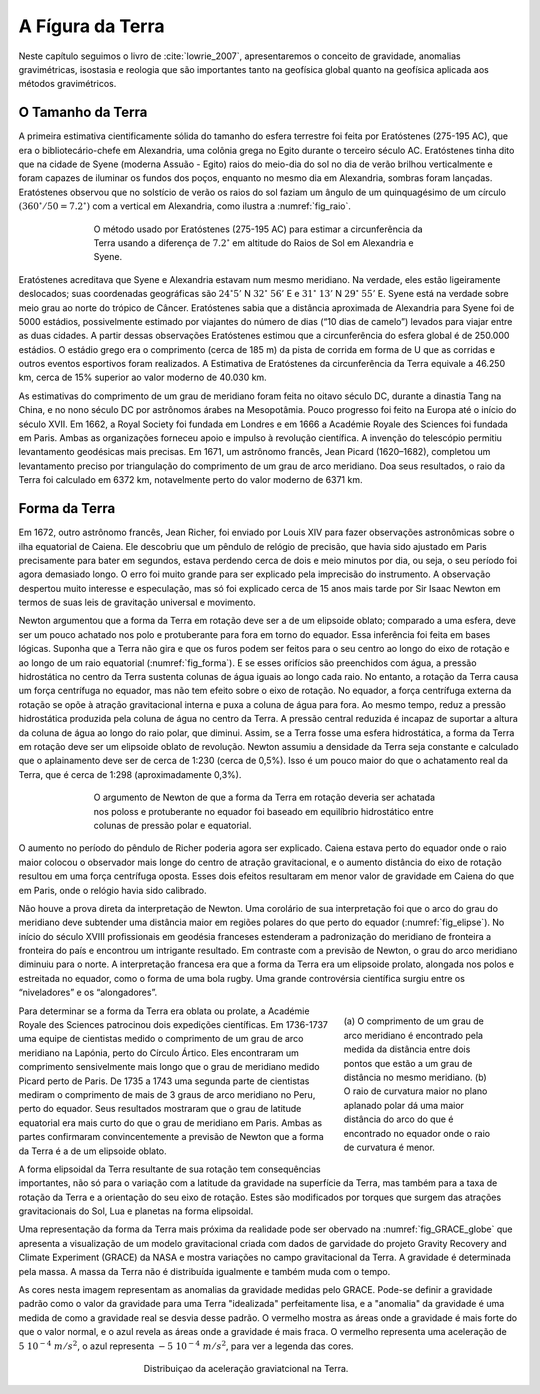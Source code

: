 .. _Terra_index:

A Fígura da Terra
===========================
Neste capítulo seguimos o livro de :cite:`lowrie_2007`, apresentaremos o conceito de gravidade, anomalias gravimétricas, 
isostasia e reologia que são importantes tanto na geofísica global quanto na geofísica aplicada aos métodos gravimétricos.

O Tamanho da Terra
------------------

A primeira estimativa cientificamente sólida do tamanho do esfera terrestre foi feita por Eratóstenes (275-195 AC), que era o bibliotecário-chefe em Alexandria, uma colônia grega no Egito durante o terceiro século AC. Eratóstenes tinha dito que na cidade de Syene (moderna Assuão - Egito) raios do meio-dia do sol no dia de verão brilhou verticalmente e foram capazes de iluminar os fundos dos poços, enquanto no mesmo dia em Alexandria, sombras foram lançadas. Eratóstenes observou que no solstício de verão os raios do sol faziam um ângulo de um quinquagésimo de um círculo :math:`(360^\circ/50=7.2^\circ)` com a vertical em Alexandria, como ilustra a :numref:`fig_raio`.


.. figure:: ./images/Fig_02.01.png
	:align: center
	:figwidth: 70 %
	:name: fig_raio
	
	O método usado por Eratóstenes (275-195 AC) para estimar a circunferência da Terra usando a diferença de 
	:math:`7.2^\circ` em altitude do Raios de Sol em Alexandria e Syene.
	
	
Eratóstenes acreditava que Syene e Alexandria estavam num mesmo meridiano. Na verdade, eles estão ligeiramente deslocados; suas coordenadas geográficas são :math:`24^\circ`:math:`5'` N :math:`32^\circ` :math:`56'` E e :math:`31^\circ` :math:`13'` N :math:`29^\circ` :math:`55'` E. Syene
está na verdade sobre meio grau ao norte do trópico de Câncer. Eratóstenes sabia que a distância aproximada de Alexandria para Syene foi de 5000 estádios, possivelmente estimado por viajantes do número de dias (“10 dias de camelo”) levados para viajar entre as duas cidades. A partir dessas observações Eratóstenes estimou que a circunferência do esfera global é de 250.000 estádios. O estádio grego era o comprimento (cerca de 185 m) da pista de corrida em forma de U que as corridas e outros eventos esportivos foram realizados. A Estimativa de Eratóstenes da circunferência da Terra equivale a 46.250 km, cerca de 15% superior ao valor moderno de 40.030 km.

As estimativas do comprimento de um grau de meridiano foram feita no oitavo século DC, durante a dinastia Tang na China, e no nono século DC por astrônomos árabes na Mesopotâmia. Pouco progresso foi feito na Europa até o início do século XVII. Em 1662, a Royal Society foi fundada em Londres e em 1666 a Académie Royale des Sciences foi fundada em Paris. Ambas as organizações forneceu apoio e impulso à revolução científica. A invenção do telescópio permitiu levantamento geodésicas mais precisas. Em 1671, um astrônomo francês, Jean Picard (1620–1682), completou um levantamento preciso por triangulação do comprimento de um grau de arco meridiano. Doa seus resultados, o raio da Terra foi calculado em 6372 km, notavelmente perto do valor moderno de 6371 km.

Forma da Terra
--------------

Em 1672, outro astrônomo francês, Jean Richer, foi enviado por Louis XIV para fazer observações astronômicas sobre o ilha equatorial de Caiena. Ele descobriu que um pêndulo de relógio de precisão, que havia sido ajustado em Paris precisamente para bater em segundos, estava perdendo cerca de dois e meio minutos por dia, ou seja, o seu período foi agora demasiado longo. O erro foi muito grande para ser explicado pela imprecisão do instrumento. A observação despertou muito interesse e especulação, mas só foi explicado cerca de 15 anos mais tarde por Sir Isaac Newton em termos de suas leis de gravitação universal e movimento.

Newton argumentou que a forma da Terra em rotação deve ser a de um elipsoide oblato; comparado a uma esfera, deve ser um pouco achatado nos polo e protuberante para fora em torno do equador. Essa inferência foi feita em bases lógicas. Suponha que a Terra não gira e que os furos podem ser feitos para o seu centro ao longo do eixo de rotação e ao longo de um raio equatorial (:numref:`fig_forma`). E se esses orifícios são preenchidos com água, a pressão hidrostática no centro da Terra sustenta colunas de água iguais ao longo cada raio. No entanto, a rotação da Terra causa um força centrífuga no equador, mas não tem efeito sobre o eixo de rotação. No equador, a força centrífuga externa da rotação se opõe à atração gravitacional interna e puxa a coluna de água para fora. Ao mesmo tempo, reduz a pressão hidrostática produzida pela coluna de água no centro da Terra. A pressão central reduzida é incapaz de suportar a altura da coluna de água ao longo do raio polar, que diminui. Assim, se a Terra fosse uma esfera hidrostática, a forma da Terra em rotação deve ser um elipsoide oblato de revolução. Newton assumiu a densidade da Terra seja constante e calculado que o aplainamento deve ser de cerca de 1:230 (cerca de 0,5%). Isso é um pouco maior do que o achatamento real da Terra, que é cerca de 1:298 (aproximadamente 0,3%).

.. figure:: ./images/Fig_02.02.png
	:align: center
	:figwidth: 70 %
	:name: fig_forma
	
	O argumento de Newton de que a forma da Terra em rotação deveria ser achatada nos poloss e protuberante no equador foi baseado em equilíbrio hidrostático entre colunas de pressão polar e equatorial.
	
O aumento no período do pêndulo de Richer poderia agora ser explicado. Caiena estava perto do equador onde o raio maior colocou o observador mais longe do centro de atração gravitacional, e o aumento distância do eixo de rotação resultou em uma força centrífuga oposta. Esses dois efeitos resultaram em menor valor de gravidade em Caiena do que em Paris, onde o relógio havia sido calibrado.

Não houve a prova direta da interpretação de Newton. Uma corolário de sua interpretação foi que o arco do grau do meridiano deve subtender uma distância maior em regiões polares do que perto do equador (:numref:`fig_elipse`). No início do século XVIII profissionais em geodésia franceses estenderam a padronização do meridiano de fronteira a fronteira do país e encontrou um intrigante resultado. Em contraste com a previsão de Newton, o grau do arco meridiano diminuiu para o norte. A interpretação francesa era que a forma da Terra era um elipsoide prolato, alongada nos polos e estreitada no equador, como o forma de uma bola rugby. Uma grande controvérsia científica surgiu entre os “niveladores” e os “alongadores”.


.. figure:: ./images/Fig_02.03.png
	:align: right
	:figwidth: 30 %
	:name: fig_elipse

	(a) O comprimento de um grau de arco meridiano é encontrado pela medida da distância entre dois pontos que estão a um grau de distância no mesmo 
	meridiano. (b) O raio de curvatura maior no plano aplanado polar dá uma maior distância do arco do que é encontrado no equador onde o raio de curvatura é menor.

Para determinar se a forma da Terra era oblata ou prolate, a Académie Royale des Sciences patrocinou dois expedições científicas. Em 1736-1737 uma equipe de cientistas medido o comprimento de um grau de arco meridiano na Lapónia, perto do Círculo Ártico. Eles encontraram um comprimento sensivelmente mais longo que o grau de meridiano medido Picard perto de Paris. De 1735 a 1743 uma segunda parte de cientistas mediram o comprimento de mais de 3 graus de arco meridiano no Peru, perto do equador. Seus resultados mostraram que o grau de latitude equatorial era mais curto do que o grau de meridiano em Paris. Ambas as partes confirmaram convincentemente a previsão de Newton que a forma da Terra é a de um elipsoide oblato.

A forma elipsoidal da Terra resultante de sua rotação tem consequências importantes, não só para o variação com a latitude da gravidade na superfície da Terra, mas também para a taxa de rotação da Terra e a orientação do seu eixo de rotação. Estes são modificados por torques que surgem das atrações gravitacionais do Sol, Lua e planetas na forma elipsoidal.


Uma representação da forma da Terra mais próxima da realidade pode ser obervado na :numref:`fig_GRACE_globe` que apresenta a visualização de um modelo gravitacional criada com dados de garvidade do projeto Gravity Recovery and Climate Experiment (GRACE) da NASA e mostra variações no campo gravitacional da Terra. A gravidade é determinada pela massa. A massa da Terra não é distribuída igualmente e também muda com o tempo.

As cores nesta imagem representam as anomalias da gravidade medidas pelo GRACE. Pode-se definir a gravidade padrão como o valor da gravidade para uma Terra "idealizada" perfeitamente lisa, e a "anomalia" da gravidade é uma medida de como a gravidade real se desvia desse padrão. O vermelho mostra as áreas onde a gravidade é mais forte do que o valor normal, e o azul revela as áreas onde a gravidade é mais fraca. O vermelho representa uma aceleração de :math:`5~10^{-4}~m/s^2`, o azul representa :math:`-5~10^{-4}~m/s^2`, para ver a legenda das cores.

.. figure:: ./images/GRACE_globe_animation.gif
	:align: center
	:figwidth: 50 %
	:name: fig_GRACE_globe
	
	Distribuiçao da aceleração graviatcional na Terra.
	
